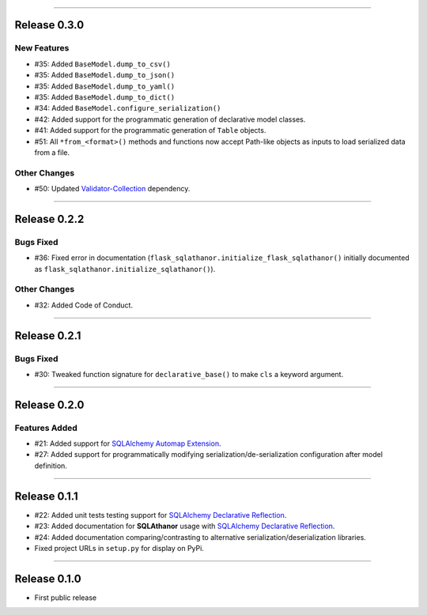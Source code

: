 -----------

Release 0.3.0
=========================================

New Features
-----------------

* #35: Added ``BaseModel.dump_to_csv()``
* #35: Added ``BaseModel.dump_to_json()``
* #35: Added ``BaseModel.dump_to_yaml()``
* #35: Added ``BaseModel.dump_to_dict()``
* #34: Added ``BaseModel.configure_serialization()``
* #42: Added support for the programmatic generation of declarative model classes.
* #41: Added support for the programmatic generation of ``Table`` objects.
* #51: All ``*from_<format>()`` methods and functions now accept Path-like objects
  as inputs to load serialized data from a file.

Other Changes
---------------

* #50: Updated `Validator-Collection <https://validator-collection.readthedocs.io/en/latest>`_
  dependency.

-----------

Release 0.2.2
=========================================

.. image:: https://travis-ci.org/insightindustry/sqlathanor.svg?branch=v.0.2.2
  :target: https://travis-ci.org/insightindustry/sqlathanor
  :alt: Build Status (Travis CI)

.. image:: https://codecov.io/gh/insightindustry/sqlathanor/branch/v.0.2.2/graph/badge.svg
  :target: https://codecov.io/gh/insightindustry/sqlathanor
  :alt: Code Coverage Status (Codecov)

.. image:: https://readthedocs.org/projects/sqlathanor/badge/?version=v.0.2.2
  :target: http://sqlathanor.readthedocs.io/en/latest/?badge=v.0.2.2
  :alt: Documentation Status (ReadTheDocs)

Bugs Fixed
------------

* #36: Fixed error in documentation
  (``flask_sqlathanor.initialize_flask_sqlathanor()`` initially documented as
  ``flask_sqlathanor.initialize_sqlathanor()``).

Other Changes
---------------

* #32: Added Code of Conduct.

-----------

Release 0.2.1
=========================================

.. image:: https://travis-ci.org/insightindustry/sqlathanor.svg?branch=v.0.2.1
  :target: https://travis-ci.org/insightindustry/sqlathanor
  :alt: Build Status (Travis CI)

.. image:: https://codecov.io/gh/insightindustry/sqlathanor/branch/v.0.2.1/graph/badge.svg
  :target: https://codecov.io/gh/insightindustry/sqlathanor
  :alt: Code Coverage Status (Codecov)

.. image:: https://readthedocs.org/projects/sqlathanor/badge/?version=v.0.2.1
  :target: http://sqlathanor.readthedocs.io/en/latest/?badge=v.0.2.1
  :alt: Documentation Status (ReadTheDocs)

Bugs Fixed
------------

* #30: Tweaked function signature for ``declarative_base()`` to make ``cls`` a
  keyword argument.

-----------

Release 0.2.0
=========================================

.. image:: https://travis-ci.org/insightindustry/sqlathanor.svg?branch=v.0.2.0
  :target: https://travis-ci.org/insightindustry/sqlathanor
  :alt: Build Status (Travis CI)

.. image:: https://codecov.io/gh/insightindustry/sqlathanor/branch/v.0.2.0/graph/badge.svg
  :target: https://codecov.io/gh/insightindustry/sqlathanor
  :alt: Code Coverage Status (Codecov)

.. image:: https://readthedocs.org/projects/sqlathanor/badge/?version=v.0.2.0
  :target: http://sqlathanor.readthedocs.io/en/latest/?badge=v.0.2.0
  :alt: Documentation Status (ReadTheDocs)

Features Added
----------------

* #21: Added support for `SQLAlchemy Automap Extension`_.
* #27: Added support for programmatically modifying serialization/de-serialization
  configuration after model definition.

------------------

Release 0.1.1
=========================================

.. image:: https://travis-ci.org/insightindustry/sqlathanor.svg?branch=v.0.1.1
  :target: https://travis-ci.org/insightindustry/sqlathanor
  :alt: Build Status (Travis CI)

.. image:: https://codecov.io/gh/insightindustry/sqlathanor/branch/v.0.1.1/graph/badge.svg
  :target: https://codecov.io/gh/insightindustry/sqlathanor
  :alt: Code Coverage Status (Codecov)

.. image:: https://readthedocs.org/projects/sqlathanor/badge/?version=v.0.1.1
  :target: http://sqlathanor.readthedocs.io/en/latest/?badge=v.0.1.1
  :alt: Documentation Status (ReadTheDocs)

* #22: Added unit tests testing support for `SQLAlchemy Declarative Reflection`_.
* #23: Added documentation for **SQLAthanor** usage with `SQLAlchemy Declarative Reflection`_.
* #24: Added documentation comparing/contrasting to alternative serialization/deserialization
  libraries.
* Fixed project URLs in ``setup.py`` for display on PyPi.

------------------

Release 0.1.0
=========================================

.. image:: https://travis-ci.org/insightindustry/sqlathanor.svg?branch=v.0.1.0
  :target: https://travis-ci.org/insightindustry/sqlathanor
  :alt: Build Status (Travis CI)

.. image:: https://codecov.io/gh/insightindustry/sqlathanor/branch/v.0.1.0/graph/badge.svg
  :target: https://codecov.io/gh/insightindustry/sqlathanor
  :alt: Code Coverage Status (Codecov)

.. image:: https://readthedocs.org/projects/sqlathanor/badge/?version=v.0.1.0
  :target: http://sqlathanor.readthedocs.io/en/latest/?badge=v.0.1.0
  :alt: Documentation Status (ReadTheDocs)

* First public release

.. _SQLAlchemy Declarative Reflection: http://docs.sqlalchemy.org/en/latest/orm/extensions/declarative/table_config.html#using-reflection-with-declarative
.. _SQLAlchemy Automap Extension: http://docs.sqlalchemy.org/en/latest/orm/extensions/automap.html
